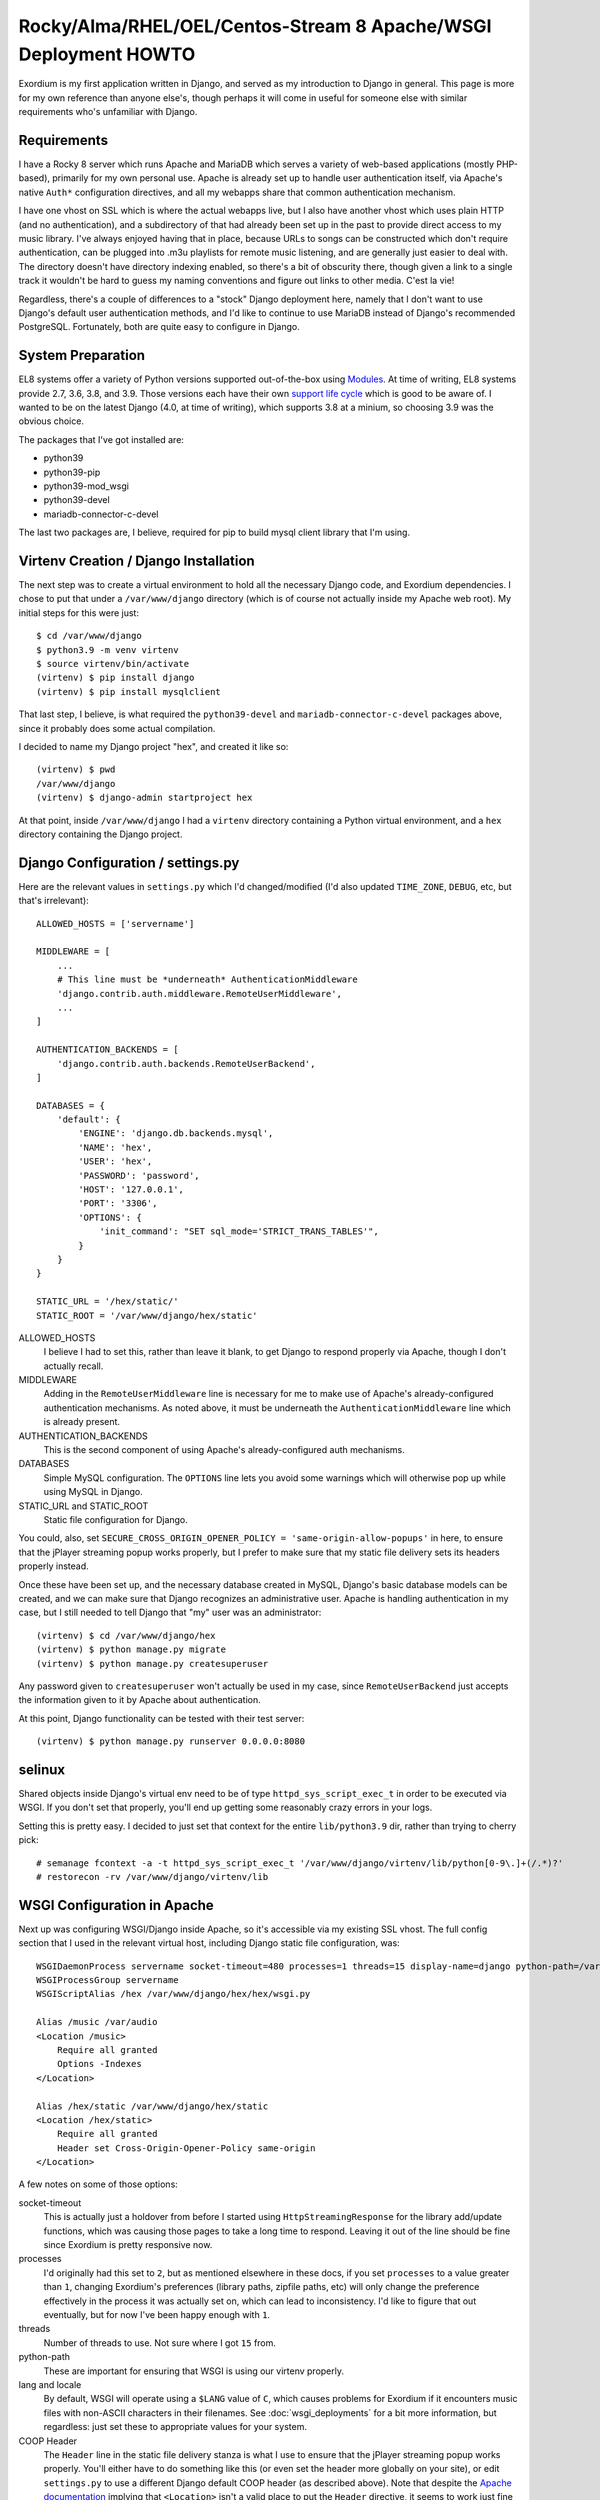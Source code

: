 .. Notes on Apache deployments

Rocky/Alma/RHEL/OEL/Centos-Stream 8 Apache/WSGI Deployment HOWTO
================================================================

Exordium is my first application written in Django, and served as
my introduction to Django in general.  This page is more for my own
reference than anyone else's, though perhaps it will come in
useful for someone else with similar requirements who's unfamiliar
with Django.

Requirements
------------

I have a Rocky 8 server which runs Apache and MariaDB
which serves a variety of web-based applications (mostly PHP-based),
primarily for my own personal use.  Apache is already set up to handle user
authentication itself, via Apache's native ``Auth*`` configuration
directives, and all my webapps share that common authentication
mechanism.

I have one vhost on SSL which is where the actual webapps live, but
I also have another vhost which uses plain HTTP (and no authentication),
and a subdirectory of that had already been set up in the past to
provide direct access to my music library.  I've always enjoyed having
that in place, because URLs to songs can be constructed which don't
require authentication, can be plugged into .m3u playlists for remote
music listening, and are generally just easier to deal with.  The
directory doesn't have directory indexing enabled, so there's a bit
of obscurity there, though given a link to a single track it wouldn't
be hard to guess my naming conventions and figure out links to other
media.  C'est la vie!

Regardless, there's a couple of differences to a "stock" Django deployment
here, namely that I don't want to use Django's default user authentication
methods, and I'd like to continue to use MariaDB instead of Django's
recommended PostgreSQL.  Fortunately, both are quite easy to configure
in Django.

System Preparation
------------------

EL8 systems offer a variety of Python versions supported out-of-the-box
using `Modules <https://access.redhat.com/documentation/en-us/red_hat_enterprise_linux/8/html/installing_managing_and_removing_user-space_components/introduction-to-modules_using-appstream>`_.
At time of writing, EL8 systems provide 2.7, 3.6, 3.8, and 3.9.  Those
versions each have their own `support life cycle <https://access.redhat.com/support/policy/updates/rhel8-app-streams-life-cycle>`_
which is good to be aware of.  I wanted to be on the latest Django (4.0,
at time of writing), which supports 3.8 at a minium, so choosing 3.9
was the obvious choice.

The packages that I've got installed are:

- python39
- python39-pip
- python39-mod_wsgi
- python39-devel
- mariadb-connector-c-devel

The last two packages are, I believe, required for pip to build mysql client
library that I'm using.

Virtenv Creation / Django Installation
--------------------------------------

The next step was to create a virtual environment to hold all the necessary
Django code, and Exordium dependencies.  I chose to put that under a
``/var/www/django`` directory (which is of course not actually inside my
Apache web root).  My initial steps for this were just::

    $ cd /var/www/django
    $ python3.9 -m venv virtenv
    $ source virtenv/bin/activate
    (virtenv) $ pip install django
    (virtenv) $ pip install mysqlclient

That last step, I believe, is what required the ``python39-devel`` and ``mariadb-connector-c-devel``
packages above, since it probably does some actual compilation.

I decided to name my Django project "hex", and created it like so::

    (virtenv) $ pwd
    /var/www/django
    (virtenv) $ django-admin startproject hex

At that point, inside ``/var/www/django`` I had a ``virtenv`` directory
containing a Python virtual environment, and a ``hex`` directory containing
the Django project.

Django Configuration / settings.py
----------------------------------

Here are the relevant values in ``settings.py`` which I'd changed/modified
(I'd also updated ``TIME_ZONE``, ``DEBUG``, etc, but that's irrelevant)::

    ALLOWED_HOSTS = ['servername']

    MIDDLEWARE = [
        ...
        # This line must be *underneath* AuthenticationMiddleware
        'django.contrib.auth.middleware.RemoteUserMiddleware',
        ...
    ]

    AUTHENTICATION_BACKENDS = [
        'django.contrib.auth.backends.RemoteUserBackend',
    ]

    DATABASES = {
        'default': {
            'ENGINE': 'django.db.backends.mysql',
            'NAME': 'hex',
            'USER': 'hex',
            'PASSWORD': 'password',
            'HOST': '127.0.0.1',
            'PORT': '3306',
            'OPTIONS': {
                'init_command': "SET sql_mode='STRICT_TRANS_TABLES'",
            }
        }
    }

    STATIC_URL = '/hex/static/'
    STATIC_ROOT = '/var/www/django/hex/static'

ALLOWED_HOSTS
    I believe I had to set this, rather than leave it blank, to get Django
    to respond properly via Apache, though I don't actually recall.

MIDDLEWARE
    Adding in the ``RemoteUserMiddleware`` line is necessary for me to
    make use of Apache's already-configured authentication mechanisms.
    As noted above, it must be underneath the ``AuthenticationMiddleware``
    line which is already present.

AUTHENTICATION_BACKENDS
    This is the second component of using Apache's already-configured
    auth mechanisms.

DATABASES
    Simple MySQL configuration.  The ``OPTIONS`` line lets you avoid some
    warnings which will otherwise pop up while using MySQL in Django.

STATIC_URL and STATIC_ROOT
    Static file configuration for Django.

You could, also, set ``SECURE_CROSS_ORIGIN_OPENER_POLICY = 'same-origin-allow-popups'``
in here, to ensure that the jPlayer streaming popup works properly, but
I prefer to make sure that my static file delivery sets its headers
properly instead.

Once these have been set up, and the necessary database created in MySQL,
Django's basic database models can be created, and we can make sure that
Django recognizes an administrative user.  Apache is handling authentication
in my case, but I still needed to tell Django that "my" user was an
administrator::

    (virtenv) $ cd /var/www/django/hex
    (virtenv) $ python manage.py migrate
    (virtenv) $ python manage.py createsuperuser

Any password given to ``createsuperuser`` won't actually be used in my case,
since ``RemoteUserBackend`` just accepts the information given to it by
Apache about authentication.

At this point, Django functionality can be tested with their test server::

    (virtenv) $ python manage.py runserver 0.0.0.0:8080

selinux
-------

Shared objects inside Django's virtual env need to be of type ``httpd_sys_script_exec_t``
in order to be executed via WSGI.  If you don't set that properly, you'll
end up getting some reasonably crazy errors in your logs.

Setting this is pretty easy.  I decided to just set that context for the entire
``lib/python3.9`` dir, rather than trying to cherry pick::

    # semanage fcontext -a -t httpd_sys_script_exec_t '/var/www/django/virtenv/lib/python[0-9\.]+(/.*)?'
    # restorecon -rv /var/www/django/virtenv/lib

WSGI Configuration in Apache
----------------------------

Next up was configuring WSGI/Django inside Apache, so it's accessible via
my existing SSL vhost.  The full config section that I used in the relevant
virtual host, including Django static file configuration, was::

    WSGIDaemonProcess servername socket-timeout=480 processes=1 threads=15 display-name=django python-path=/var/www/django/hex:/var/www/django/virtenv/lib/python3.9/site-packages lang='en_US.UTF-8' locale='en_US.UTF-8'
    WSGIProcessGroup servername
    WSGIScriptAlias /hex /var/www/django/hex/hex/wsgi.py

    Alias /music /var/audio
    <Location /music>
        Require all granted
        Options -Indexes
    </Location>

    Alias /hex/static /var/www/django/hex/static
    <Location /hex/static>
        Require all granted
        Header set Cross-Origin-Opener-Policy same-origin
    </Location>

A few notes on some of those options:

socket-timeout
    This is actually just a holdover from before I started using
    ``HttpStreamingResponse`` for the library add/update functions, which
    was causing those pages to take a long time to respond.  Leaving it
    out of the line should be fine since Exordium is pretty responsive
    now.

processes
    I'd originally had this set to ``2``, but as mentioned elsewhere in
    these docs, if you set ``processes`` to a value greater than ``1``, changing
    Exordium's preferences (library paths, zipfile paths, etc) will only
    change the preference effectively in the process it was actually set
    on, which can lead to inconsistency.  I'd like to figure that out
    eventually, but for now I've been happy enough with ``1``.

threads
    Number of threads to use.  Not sure where I got ``15`` from.

python-path
    These are important for ensuring that WSGI is using our virtenv properly.

lang and locale
    By default, WSGI will operate using a ``$LANG`` value of ``C``, which
    causes problems for Exordium if it encounters music files with non-ASCII
    characters in their filenames.  See :doc:`wsgi_deployments` for a bit more
    information, but regardless: just set these to appropriate values for your
    system.

COOP Header
    The ``Header`` line in the static file delivery stanza is what I use to
    ensure that the jPlayer streaming popup works properly.  You'll either
    have to do something like this (or even set the header more globally
    on your site), or edit ``settings.py`` to use a different Django default
    COOP header (as described above).  Note that despite the
    `Apache documentation <https://httpd.apache.org/docs/current/mod/mod_headers.html#header>`_
    implying that ``<Location>`` isn't a valid place to put the ``Header``
    directive, it seems to work just fine for me.

Cross Origin Opener Policy Headers
----------------------------------

One further note about the COOP headers: if your static content isn't served
from the same protocol/hostname/port as Django itself, you will likely have to
set either Django or your static files' value to ``unsafe-none``, instead.  I'm
not sure which exactly would be required, in that case.

Apache Configuration: mp3/zipfile access
----------------------------------------

Exordium requires that the files in the music library be accessible directly
via a webserver, which I had configured already on a non-SSL Apache vhost.
It also needs a URL for zipfile downloads, if you want album zipfile downloads.
A vhost similar to the following would do the trick::

    <VirtualHost servername:80>
        ServerName servername
        # other common Apache config directives here

        Alias /music /var/audio
        <Directory /var/audio>
            Require all granted
            Options -Indexes
        </Directory>

        Alias /zipfiles /var/www/django/zipfiles
        <Directory /var/www/django/zipfiles>
            Require all granted
            Options -Indexes
        </Directory>

    </VirtualHost>

With that configuration, you'd end up setting the following in Django's settings:

- **Exordium Library Base Path:** ``/var/audio``
- **Exordium Media URL (for HTML5):** ``https://servername/music``
- **Exordium Media URL (for m3u):** ``http://servername/music``
- **Exordium Zip File Generation Path:** ``/var/www/django/zipfiles``
- **Exordium Zip File Retrieval URL:** ``http://servername/zipfiles``

Other Minor Tweaks
------------------

At this point, after an ``apachectl graceful`` Django itself should be
working properly inside the SSL vhost.  Other apps (such as Exordium itself)
can be installed with the virtenv active with simple
``pip install django-exordium`` commands, and following the other instructions
from :doc:`installation`.

One more thing I've done which required some Googling to figure out is that I wanted
Django's base project URL to redirect to Exordium, since Exordium is currently my
only Django app.  My project's ``urls.py`` looks like this, now, to support that::

    from django.contrib import admin
    from django.urls import path, re_path, include
    from django.views.generic.base import RedirectView

    urlpatterns = [
        re_path(r'^$', RedirectView.as_view(pattern_name='exordium:index')),
        path('admin/', admin.site.urls),
        path('exordium/', include('exordium.urls')),
    ]

